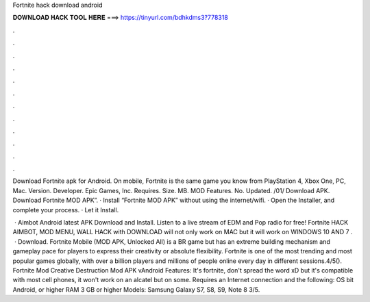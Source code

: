 Fortnite hack download android



𝐃𝐎𝐖𝐍𝐋𝐎𝐀𝐃 𝐇𝐀𝐂𝐊 𝐓𝐎𝐎𝐋 𝐇𝐄𝐑𝐄 ===> https://tinyurl.com/bdhkdms3?778318



.



.



.



.



.



.



.



.



.



.



.



.

Download Fortnite apk for Android.  On mobile, Fortnite is the same game you know from PlayStation 4, Xbox One, PC, Mac. Version. Developer. Epic Games, Inc. Requires. Size. MB. MOD Features. No. Updated. /01/ Download APK. Download Fortnite MOD APK”. · Install “Fortnite MOD APK” without using the internet/wifi. · Open the Installer, and complete your process. · Let it Install.

 · Aimbot Android latest APK Download and Install. Listen to a live stream of EDM and Pop radio for free! Fortnite HACK AIMBOT, MOD MENU, WALL HACK with DOWNLOAD will not only work on MAC but it will work on WINDOWS 10 AND 7 .  · Download. Fortnite Mobile (MOD APK, Unlocked All) is a BR game but has an extreme building mechanism and gameplay pace for players to express their creativity or absolute flexibility. Fortnite is one of the most trending and most popular games globally, with over a billion players and millions of people online every day in different sessions.4/5(). Fortnite Mod Creative Destruction Mod APK vAndroid Features: It's fortnite, don't spread the word xD but it's compatible with most cell phones, it won't work on an alcatel but on some. Requires an Internet connection and the following: OS bit Android, or higher RAM 3 GB or higher Models: Samsung Galaxy S7, S8, S9, Note 8 3/5.

